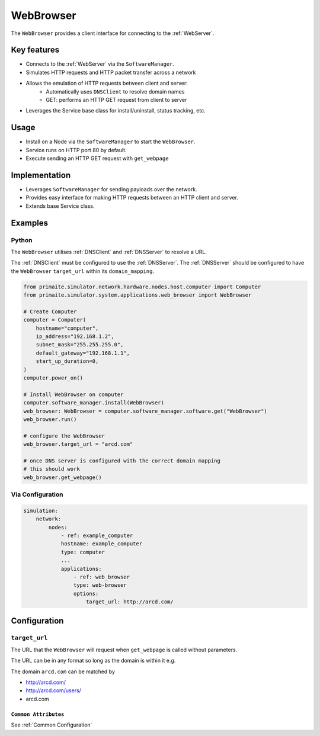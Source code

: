 .. only:: comment

    © Crown-owned copyright 2025, Defence Science and Technology Laboratory UK

.. _WebBrowser:

WebBrowser
##########

The ``WebBrowser`` provides a client interface for connecting to the :ref:`WebServer`.

Key features
============

- Connects to the :ref:`WebServer` via the ``SoftwareManager``.
- Simulates HTTP requests and HTTP packet transfer across a network
- Allows the emulation of HTTP requests between client and server:
    - Automatically uses ``DNSClient`` to resolve domain names
    - GET: performs an HTTP GET request from client to server
- Leverages the Service base class for install/uninstall, status tracking, etc.

Usage
=====

- Install on a Node via the ``SoftwareManager`` to start the ``WebBrowser``.
- Service runs on HTTP port 80 by default.
- Execute sending an HTTP GET request with ``get_webpage``

Implementation
==============

- Leverages ``SoftwareManager`` for sending payloads over the network.
- Provides easy interface for making HTTP requests between an HTTP client and server.
- Extends base Service class.


Examples
========

Python
""""""

The ``WebBrowser`` utilises :ref:`DNSClient` and :ref:`DNSServer` to resolve a URL.

The :ref:`DNSClient` must be configured to use the :ref:`DNSServer`. The :ref:`DNSServer` should be configured to have the ``WebBrowser`` ``target_url`` within its ``domain_mapping``.

.. code-block:: python

    from primaite.simulator.network.hardware.nodes.host.computer import Computer
    from primaite.simulator.system.applications.web_browser import WebBrowser

    # Create Computer
    computer = Computer(
        hostname="computer",
        ip_address="192.168.1.2",
        subnet_mask="255.255.255.0",
        default_gateway="192.168.1.1",
        start_up_duration=0,
    )
    computer.power_on()

    # Install WebBrowser on computer
    computer.software_manager.install(WebBrowser)
    web_browser: WebBrowser = computer.software_manager.software.get("WebBrowser")
    web_browser.run()

    # configure the WebBrowser
    web_browser.target_url = "arcd.com"

    # once DNS server is configured with the correct domain mapping
    # this should work
    web_browser.get_webpage()

Via Configuration
"""""""""""""""""

.. code-block:: yaml

    simulation:
        network:
            nodes:
                - ref: example_computer
                hostname: example_computer
                type: computer
                ...
                applications:
                    - ref: web_browser
                    type: web-browser
                    options:
                        target_url: http://arcd.com/

Configuration
=============


``target_url``
""""""""""""""

The URL that the ``WebBrowser`` will request when ``get_webpage`` is called without parameters.

The URL can be in any format so long as the domain is within it e.g.

The domain ``arcd.com`` can be matched by

- http://arcd.com/
- http://arcd.com/users/
- arcd.com


``Common Attributes``
^^^^^^^^^^^^^^^^^^^^^

See :ref:`Common Configuration`
